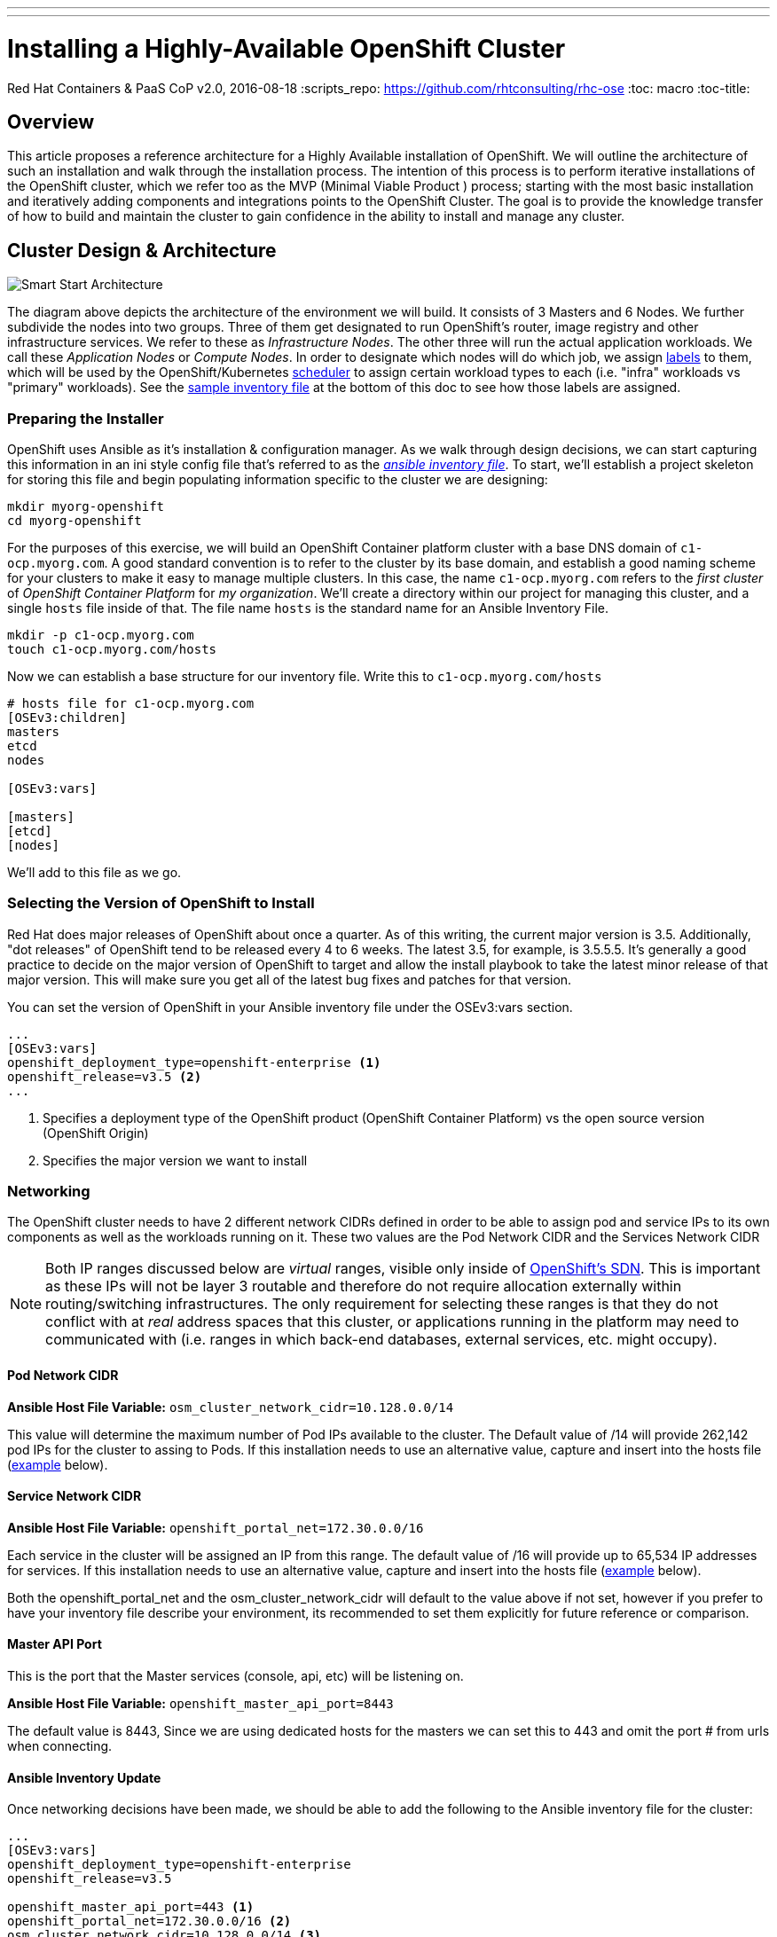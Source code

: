 ---
---
= Installing a Highly-Available OpenShift Cluster
Red Hat Containers & PaaS CoP
v2.0, 2016-08-18
:scripts_repo: https://github.com/rhtconsulting/rhc-ose
:toc: macro
:toc-title:

toc::[]



== Overview

This article proposes a reference architecture for a Highly Available installation of OpenShift. We will outline the architecture of such an installation and walk through the installation process.  The intention of this process is to perform iterative installations of the OpenShift cluster, which we refer too as the MVP (Minimal Viable Product ) process; starting with the most basic installation and iteratively adding components and integrations points to the OpenShift Cluster.  The goal is to provide the knowledge transfer of how to build and maintain the cluster to gain confidence in the ability to install and manage any cluster.

== Cluster Design & Architecture

image::/images/ocp_smart_start_diagram.png[Smart Start Architecture]

The diagram above depicts the architecture of the environment we will build. It consists of 3 Masters and 6 Nodes. We further subdivide the nodes into two groups. Three of them get designated to run OpenShift's router, image registry and other infrastructure services. We refer to these as _Infrastructure Nodes_. The other three will run the actual application workloads. We call these _Application Nodes_ or _Compute Nodes_. In order to designate which nodes will do which job, we assign link:https://docs.openshift.com/container-platform/latest/architecture/core_concepts/pods_and_services.html#labels[labels] to them, which will be used by the OpenShift/Kubernetes link:https://docs.openshift.com/container-platform/latest/admin_guide/scheduler.html[scheduler] to assign certain workload types to each (i.e. "infra" workloads vs "primary" workloads). See the link:#ansible-inventory-review[sample inventory file] at the bottom of this doc to see how those labels are assigned.

=== Preparing the Installer

OpenShift uses Ansible as it's installation & configuration manager. As we walk through design decisions, we can start capturing this information in an ini style config file that's referred to as the link:http://docs.ansible.com/ansible/intro_inventory.html[_ansible inventory file_]. To start, we'll establish a project skeleton for storing this file and begin populating information specific to the cluster we are designing:

----
mkdir myorg-openshift
cd myorg-openshift
----

For the purposes of this exercise, we will build an OpenShift Container platform cluster with a base DNS domain of `c1-ocp.myorg.com`. A good standard convention is to refer to the cluster by its base domain, and establish a good naming scheme for your clusters to make it easy to manage multiple clusters. In this case, the name `c1-ocp.myorg.com` refers to the _first cluster_ of _OpenShift Container Platform_ for _my organization_. We'll create a directory within our project for managing this cluster, and a single `hosts` file inside of that. The file name `hosts` is the standard name for an Ansible Inventory File.

----
mkdir -p c1-ocp.myorg.com
touch c1-ocp.myorg.com/hosts
----

Now we can establish a base structure for our inventory file. Write this to `c1-ocp.myorg.com/hosts`

----
# hosts file for c1-ocp.myorg.com
[OSEv3:children]
masters
etcd
nodes

[OSEv3:vars]

[masters]
[etcd]
[nodes]
----

We'll add to this file as we go.

=== Selecting the Version of OpenShift to Install

Red Hat does major releases of OpenShift about once a quarter. As of this writing, the current major version is 3.5. Additionally, "dot releases" of OpenShift tend to be released every 4 to 6 weeks. The latest 3.5, for example, is 3.5.5.5. It's generally a good practice to decide on the major version of OpenShift to target and allow the install playbook to take the latest minor release of that major version. This will make sure you get all of the latest bug fixes and patches for that version.

You can set the version of OpenShift in your Ansible inventory file under the OSEv3:vars section.

----
...
[OSEv3:vars]
openshift_deployment_type=openshift-enterprise <1>
openshift_release=v3.5 <2>
...
----
<1> Specifies a deployment type of the OpenShift product (OpenShift Container Platform) vs the open source version (OpenShift Origin)
<2> Specifies the major version we want to install

=== Networking

The OpenShift cluster needs to have 2 different network CIDRs defined in order to be able to assign pod and service IPs to its own components as well as the workloads running on it.  These two values are the Pod Network CIDR and the Services Network CIDR

NOTE: Both IP ranges discussed below are _virtual_ ranges, visible only inside of link:https://docs.openshift.com/container-platform/3.5/architecture/additional_concepts/sdn.html[OpenShift's SDN]. This is important as these IPs will not be layer 3 routable and therefore do not require allocation externally within routing/switching infrastructures. The only requirement for selecting these ranges is that they do not conflict with at _real_ address spaces that this cluster, or applications running in the platform may need to communicated with (i.e. ranges in which back-end databases, external services, etc. might occupy).

==== Pod Network CIDR

*Ansible Host File Variable:* `osm_cluster_network_cidr=10.128.0.0/14`

This value will determine the maximum number of Pod IPs available to the cluster.  The Default value of /14 will provide 262,142 pod IPs for the cluster to assing to Pods. If this installation needs to use an alternative value, capture and insert into the hosts file (link:#ansible-inventory-update[example] below).


==== Service Network CIDR
*Ansible Host File Variable:* `openshift_portal_net=172.30.0.0/16`

Each service in the cluster will be assigned an IP from this range.  The default value of /16 will provide up to 65,534 IP addresses for services. If this installation needs to use an alternative value, capture and insert into the hosts file (link:#ansible-inventory-update[example] below).

Both the openshift_portal_net and the osm_cluster_network_cidr will default to the value above if not set, however if you prefer to have your inventory file describe your environment, its recommended to set them explicitly for future reference or comparison.

==== Master API Port

This is the port that the Master services (console, api, etc) will be listening on.

*Ansible Host File Variable:* `openshift_master_api_port=8443`

The default value is 8443, Since we are using dedicated hosts for the masters we can set this to 443 and omit the port # from urls when connecting.

==== Ansible Inventory Update

Once networking decisions have been made, we should be able to add the following to the Ansible inventory file for the cluster:

----
...
[OSEv3:vars]
openshift_deployment_type=openshift-enterprise
openshift_release=v3.5

openshift_master_api_port=443 <1>
openshift_portal_net=172.30.0.0/16 <2>
osm_cluster_network_cidr=10.128.0.0/14 <3>
...
----
<1> Master API Port
<2> Service address space
<3> Pod address space

More information on Pods & Services can be found in the link:https://docs.openshift.com/container-platform/latest/architecture/core_concepts/pods_and_services.html[OpenShift Documentation]

=== DNS

All of the hosts in the cluster need to be resolveable via DNS.  Additionally if using a control node to serve as the ansible installer it too should be able to resolve all hosts in your cluster. 

In an HA cluster there will also be a DNS name for the Load Balanced URL that points to the 3 master servers for access to the API, CLI and Console services.  This value should also resolve, and will be placed in the ansible Hosts file for the variables. 

Public Master URL

This will be the url that external users and/or tools will use to login to the OpenShift cluster

Ansible Host file variable:

*Master Public Hostname Variable :* `openshift_master_cluster_public_hostname=console.c1-ocp.myorg.com`

Replace the value in your host file


Master URL

This will be the url that external users and/or tools will use to login to the OpenShift cluster

*Master Hostname Variable:*`openshift_master_cluster_hostname=console.c1-ocp.myorg.com`

Wildcard DNS entry for Infrastructure(Router) nodes

In addition to the hostnames for the master console and API, A wildcard DNS entry needs to exist under a unique subdomain (i.e. `*.cloudapps.c1-ocp.myorg.com`) that resolves to either the IP addresses (an A record) or the hostnames (a CNAME record) of the three Infrastructure Nodes.   This entry allows new routes to be automatically routable to the cluster under the subdomain such as mynewapp.cloudapps.c1-ocp.myorg.com.   Alternatively, every exposed route would require the entry to be created in order to route it to the OpenShift cluster. 

----
# default subdomain to use for exposed routes
openshift_master_default_subdomain=cloudapps.c1-ocp.myorg.com
----

image::/images/dnsmasterinfra.png[DNS Diagram]


Having added all of the above to your inventory file we should have something like the following in your inventory file.

==== Ansible Inventory Update

----
...
[OSEv3:vars]
deployment_type=openshift-enterprise
openshift_release=v3.5

openshift_master_api_port=443
openshift_portal_net=172.30.0.0/16
osm_cluster_network_cidr=10.128.0.0/14

openshift_master_cluster_hostname=console.c1-ocp.myorg.com <1>
openshift_master_cluster_public_hostname=console.c1-ocp.myorg.com <2>

openshift_master_default_subdomain=cloudapps.c1-ocp.myorg.com
...
----
<1> Hostname used by nodes and other cluster internals
<2> Hostname used by platform users

=== Load Balancing & HA

In order to run a fully HA OpenShift cluster, load balancing will be required across the 3 master hosts, and the 3 infrastructure node hosts respectively. We recommend choosing one of the following options:

==== Option 1: Integrate with an External Loadbalancer (Recommended)

Even if you don't go this route initially, we highly recommend you plan to eventually bring an Enterprise-grade load balancer into your OpenShift environment. The primary reason we recommend this is for failover. Most Enterprise load balancers have built-in, proven capabilities to fail over a single VIP between two or more physical or virtual appliances. While this _can_ be done with software load balancers, like HAProxy, the resiliency and management simplicity just isn't quite the same.

To integrate with an external load balancer, at minimum, you'll need to create:

* A passthrough VIP and back-end pool for the Master hosts
* A passthrough VIP and back-end pool for the Infrastructure hosts

See our link:/playbooks/installation/load_balancing{outfilesuffix}[Integrating External Loadbalancers] guide for more details on this.

==== Option 2: Use the Integrated HAProxy Balancer

The OpenShift installer has the ability to configure a Linux host as a load balancer for your master servers. This has the disadvantage of being a single point of failure out of the box, and also doesn't meet the need for loadbalancing the infrastructure nodes. Additional, manual work will be needed post-install to rectify these shortcomings. Again, ultimately we recommend you go with Option 1, but this is a reasonable workaround so that you can continue with the install.

==== Ansible Inventory Update

----
...
[OSEv3:vars]
openshift_deployment_type=openshift-enterprise
openshift_release=v3.5

openshift_master_api_port=443
openshift_portal_net=172.30.0.0/16
osm_cluster_network_cidr=10.128.0.0/14

openshift_master_cluster_method=native <1>
openshift_master_cluster_hostname=console.c1-ocp.myorg.com
openshift_master_cluster_public_hostname=console.c1-ocp.myorg.com
...
----
<1> Clustering method for OpenShift

=== Authentication

For the initial installation we are going to simply use htpasswd for simple authentication and seed it with a couple of sample users to allow us to login to the OpenShift Console and validate the installation. In a follow-up to this initial install, we will add LDAP Integration.

For now, let's generate a username/password combination for an `admin` and `developer` user.

----
$ htpasswd -nb admin adm-password
admin:$apr1$6CZ4noKr$IksMFMgsW5e5FL0ioBhkk/

$ htpasswd -nb developer devel-password
developer:$apr1$AvisAPTG$xrVnJ/J0a83hAYlZcxHVf1

----

Now we can feed those values into our hosts file.

----
...
[OSEv3:vars]
openshift_deployment_type=openshift-enterprise
openshift_release=v3.5

openshift_master_api_port=443
openshift_portal_net=172.30.0.0/16
osm_cluster_network_cidr=10.128.0.0/14

openshift_master_cluster_method=native
openshift_master_cluster_hostname=console.c1-ocp.myorg.com
openshift_master_cluster_public_hostname=console.c1-ocp.myorg.com

openshift_master_identity_providers=[{'name': 'htpasswd_auth', 'login': 'true', 'challenge': 'true', 'kind': 'HTPasswdPasswordIdentityProvider', 'filename': '/etc/origin/master/htpasswd'}] <1>
openshift_master_htpasswd_users={'admin': '$apr1$6CZ4noKr$IksMFMgsW5e5FL0ioBhkk/', 'developer': '$apr1$AvisAPTG$xrVnJ/J0a83hAYlZcxHVf1'} <2>
...
----
<1> Identity provider
<2> Initial users being created in the cluster

=== Persistent Storage

In order to take full advantage of all OpenShift Container Platform has to offer, we will want to have the ability to provide external storage volumes to our containers for various purposes. The discussion of _which storage is best_ is a very complex topic, and largely out of scope of this install guide. However, we need to get some basics down in order to be able to continue with our cluster install, so we will provide the most brief overview we can.

For a full deep dive into this topic, see the Official link:https://docs.openshift.com/container-platform/latest/architecture/additional_concepts/storage.html[Persistent Storage Architecture Docs] and link:https://docs.openshift.com/container-platform/latest/install_config/persistent_storage/index.html[Configuration Guide].

At a high level, we can break down OpenShift's persistent storage support into two categories:

- Block Storage: Volumes or disks that can be mounted to only one container at a time (known as `ReadWrtieOnce` mode). Examples of Block Storage are link:https://docs.openshift.com/container-platform/latest/install_config/persistent_storage/persistent_storage_cinder.html[OpenStack Cinder], link:https://docs.openshift.com/container-platform/latest/install_config/persistent_storage/persistent_storage_ceph_rbd.html[Ceph RBD], link:https://docs.openshift.com/container-platform/latest/install_config/persistent_storage/persistent_storage_aws.html[Amazon Elastic Block Storage], link:https://docs.openshift.com/container-platform/latest/install_config/persistent_storage/persistent_storage_iscsi.html[iSCSI], link:https://docs.openshift.com/container-platform/latest/install_config/persistent_storage/persistent_storage_fibre_channel.html[Fibre Channel]. Most database technologies perfer block storage.
- Shared File Systems: Volumes that can be mounted for reading an writing by many containers at once (known as `ReadWriteMany` mode)/ At this writing the only two available Shared File Systems supported are link:https://docs.openshift.com/container-platform/latest/install_config/persistent_storage/persistent_storage_nfs.html[NFS] and link:https://docs.openshift.com/container-platform/latest/install_config/persistent_storage/persistent_storage_glusterfs.html[GlusterFS]. Many legacy application runtimes prefer this type of storage for sharing data on disk.

Most multi-tenant OpenShift deployments will need to provide at least one Persistent Storage provider in each category in order to cover application use cases. In addition to application use cases, several of the core services that ship with OpenShift also require persistent volumes. We will discuss those use cases in more detail as they pertain to the cluster install.

==== Integrated Registry

The integrated registry is deployed to OpenShift as one or more pods (containers). In order to make registry highly available, we'll need to back it with shared storage. There are two options for registry storage:

- A `ReadWriteMany` Persistent Volume
- S3 Compatible Object Storage

For the purpose of this guide, we'll configure the registry to use an NFS Volume. The volume must be created ahead of time.

----
# configure a pv that mounts "nfs.myorg.com:/exports/registry"
openshift_hosted_registry_storage_kind=nfs
openshift_hosted_registry_storage_access_modes=['ReadWriteMany']
openshift_hosted_registry_storage_host=nfs.myorg.com
openshift_hosted_registry_storage_nfs_directory=/exports
openshift_hosted_registry_storage_volume_name=registry
openshift_hosted_registry_storage_volume_size=100Gi
----

Other options for configuring Registry storage can be found in the link:https://github.com/openshift/openshift-ansible/blob/master/inventory/byo/hosts.ose.example#L409[example Ansible hosts file here].

This is all we need for persistent storage for now. We'll revisit this topic when we add Metrics & Logging.

=== Design for Disconnected Environments

Much of the out of the box configuration for OpenShift assumes that your clusters will have full uninhibited access to the internet. Many organizations either do not allow connectivity out of their own private network, or allow access out only through a web proxy. Removing external dependencies has additional benefits beyond connectibity issues such as better management of content releases and more control over environment availability. Because of all of this, we propose a design that does not require internet connectivity, which we recommend even for an org that may have it.

The following sub sections outline the various types of content to consider when preparing for a disconnected install, and discuss how we plan to address that type of content.

==== RPM Content

This proposed architecture installs OpenShift via RPM. This is the most common way to install the platform. In this guide, we offer several options for syncing RPM content internally.

* Syncing subscription-manager channels via Satellite 6 (Recommended. link:#satellite-6[See below])
* Creating and syncing custom channels via Satellite 5 (Coming soon)
* Creating and syncing a custom RPM server (link:#custom-yum-repos[See below])

==== Container Image Content

In addition to RPM content, OpenShift requires the ability to pull container images from an external image registry. In order to bring this in house we suggest the following options to build and sync a Standalone Registry.

* A Simple Bootstrap Registry (link:#simple-docker-registry-docker-distribution[See below.])
* Using the OpenShift Standalone Registry (Coming soon)
* Syncing image content to Satellite 6 (Coming soon)

==== Application Content

One of the primary functions of OpenShift is to build applications and to produce new images. As part of the image building process, access to resources to satisfy the build process must be in available and include the source code (from a git repository) along with any dependencies the build process may need.

NOTE: Integration with JFrog Artifactory as a deployed application to manage application artifacts and Docker images is covered in this link:https://access.redhat.com/documentation/en-us/reference_architectures/2017/html-single/jfrog_artifactory_on_openshift_container_platform/[reference architecture].

OpenShift includes a number of application link:https://docs.openshift.com/container-platform/latest/dev_guide/templates.html[templates] to allow developer to quickly take advantage of the build and deployment features provided by the platform. The examples make use of repositories located on GitHub. As mentioned previously, access to these repositories must be available in order for their usability. In some cases where OpenShift is fully running in a disconnected environment, it may be necessary to synchronize the contents from GitHub to a repository accessible by the OpenShift cluster. Additional steps would need to be taken to either modify the default templates provided by OpenShift or include proper documentation for developer who are looking to leverage the default templates.

This topic is not covered in this guide.

=== Recap

This concludes the Architecture and Design section. At this point we have made all of the design decisions that needs to be made in order to run our first install. Our Ansible inventory file should look something like this.

----
# hosts file for c1-ocp.myorg.com
[OSEv3:children]
masters
etcd
nodes

[OSEv3:vars]
openshift_deployment_type=openshift-enterprise
openshift_release=v3.5

openshift_master_api_port=443
openshift_portal_net=172.30.0.0/16
osm_cluster_network_cidr=10.128.0.0/14

openshift_master_cluster_method=native
openshift_master_cluster_hostname=console.c1-ocp.myorg.com
openshift_master_cluster_public_hostname=console.c1-ocp.myorg.com

openshift_master_identity_providers=[{'name': 'htpasswd_auth', 'login': 'true', 'challenge': 'true', 'kind': 'HTPasswdPasswordIdentityProvider', 'filename': '/etc/origin/master/htpasswd'}]
openshift_master_htpasswd_users={'admin': '$apr1$6CZ4noKr$IksMFMgsW5e5FL0ioBhkk/', 'developer': '$apr1$AvisAPTG$xrVnJ/J0a83hAYlZcxHVf1'}

openshift_hosted_registry_storage_kind=nfs
openshift_hosted_registry_storage_access_modes=['ReadWriteMany']
openshift_hosted_registry_storage_host=nfs.myorg.com
openshift_hosted_registry_storage_nfs_directory=/exports
openshift_hosted_registry_storage_volume_name=registry
openshift_hosted_registry_storage_volume_size=100Gi

[masters]
[etcd]
[nodes]
----

== Building the Infrastructure

=== Provision Servers

For our HA OpenShift Cluster (`c1-ocp.myorg.com`), we will provision the following servers. The first in the list is referred to as the Ansible Control Host. We'll use that as a bastion VM from which we will access all of the other cluster hosts, run commands to configure the cluster, run the OpenShift installation playbooks, etc.

* 1 Ansible control host (`control-host.myorg.com`)
  ** RHEL 7.2 minimal installation
  ** 8 GB Memory
  ** 2 Cores
  ** 40 GB root drive
* 3 _Masters_ (openshift-master-[1-3].c1-ocp.myorg.com)
  ** RHEL 7.2 minimal installation
  ** 20 GB Memory
  ** 4 Cores
  ** 60 GB for the root (`/`) partition
  ** An additional 50 GB block volume for local Docker storage. (in this guide, available as `/dev/vdb`)
  ** An additional 10 GB disk or logical volume mounted at `/var/lib/etcd` (in this guide, available as `/dev/vdc`)
* 3 _Infrastructure Nodes_ (openshift-infra[1-3].c1-ocp.myorg.com)
  ** RHEL 7.2 minimal installation
  ** 24 GB Memory
  ** 6 Cores
  ** 40 GB for the root (`/`) partition
  ** An additional 100 GB block volume for local Docker storage. (in this guide, available as `/dev/vdb`)
  ** An additional 20 GB disk or logical volume mounted at `/var/lib/origin` (in this guide, available as `/dev/vdc`)
* 3 _Application Nodes_ (openshift-node-[1-3].c1-ocp.myorg.com)
  ** 48 GB Memory
  ** 4 Cores
  ** 30 GB for the root (`/`) partition
  ** An additional 100 GB block volume for local Docker storage. (in this guide, available as `/dev/vdb`)
  ** An additional 20 GB logical volume mounted at `/var/lib/origin` (in this guide, available as `/dev/vdc`)
* (Optional) A Load Balancer host, if you plan to use Option 2 for Load Balancing, per the above section (lb.c1-ocp.myorg.com)
  ** 2 cores
  ** 4 GB Memory
  ** 10 GB root drive

Each of these servers should be provisioned with an SSH public key which can be used to access all hosts from the Ansible Control Host. Further setup of keys and the

=== Ansible Control Host

The OpenShift advanced installer uses Ansible playbooks specifically designed to install OpenShift.  The importance of having a separate host to install your OpenShift Cluster allows for a central location to manage all your OpenShift clusters.  It also provides a jump point into your many clusters.  During the installation process some system processes are restarted and thus if the advanced installer is run from the first master it can cause installation errors.  After the virtual machine is provisioned and on the network, we will need to ensure we can assign the correct repository so we can install `atomic-openshift-utils`.

Register your Ansible Control Host and install the appropriate repos

----
subscription-manager register --username bob@myorg.com --password='mypassword'
subscription-manager attach --pool 8a85f...
subscription-manager repos --disable "*" --enable rhel-7-server-rpms --enable rhel-7-server-extras-rpms --enable rhel-7-server-ose-3.5-rpms
----

Install the atomic-openshift-utils package

----
yum install -y atomic-openshift-utils
----
The Ansible installer requires either: root password-less ssh access using ssh keys or a non-root user with password-less ssh access and full password-less sudo access from the ansible installer node

How to Propagate your key example:

----
ssh-copy-id -i ~/.ssh/Myidrsa.pub remote.server.com
----

ssh will require you to accept the new ssh key for the first time into the `~/.ssh/known_hosts` file by either shelling into each of the nodes one by one and typing yes each time or adding the file `~/.ssh/config` file with perms of 600 with a line that includes `StrictHostKeyChecking no`.  Once this is completed you can test that ansible will no longer ask to accept the key

Test ansible in an adhoc way to ensure it can get to all the nodes

----
ansible -i /some/path/to/my/hosts/inventory/file -hosts OSEv3 -m ping
----

==== Cloud-Specific Provisioning Guides

* Provisioning infrastructure on OpenStack using the openstack CLI (Coming Soon)
* Provigioning infrastructure on Amazon EC2 using the awscli (Coming Soon)

==== Ansible Inventory Update

Once we have our hosts created and add to DNS, we can add them to the bottom of our Ansible Inventory file like so.

----
...
[masters]
openshift-master-[1:3].c1-ocp.myorg.com

[etcd]
openshift-master-[1:3].c1-ocp.myorg.com

[nodes]
openshift-infranode-[1:3].c1-ocp.myorg.com
openshift-appnode-1.c1-ocp.myorg.com.com
openshift-appnode-2.c1-ocp.myorg.com
----

=== Create Standalone Registry

During the install, OpenShift will need pull images from Red Hat in order to spin up services like the Integrated Registry and Router as well as some base images for Pods, S2I builders, etc. In most cases, access to the link:https://registry.access.redhat.com[Red Hat Public Registry] is blocked or restricted by web proxies. The link:https://docs.openshift.com/container-platform/latest/install_config/install/disconnected_install.html#disconnected-syncing-images[Official Documentation] on how to work with this suggests pulling images to some internet accessible machine, and creating a `.tar` file to manually distribute them to all hosts in the cluster. While this works just fine, a more long term solution is to establish a standalone registry and seed it with the images that OpenShift will require. We can then point OpenShift to that standalone registry instead of Red Hat's and allow it to pull those images as it normally would. This allows us to establish a much simpler and more automatable process for updating those images when need be.

We outline two options here for standing up a bootstrap registry. The first is to stand up a very simple docker registry which will have wide-open permissions (no authentication). The second, using OpenShift's Atomic Enterprise Registry, will allow us to require authentication and also provide a simple web console to help manage the images in the registry.

==== Simple Docker Registry (docker-distribution)

For the simple registry, we will stand up a registry on a plain RHEL 7 server, and then run a script to sync images to it. We can spin up a new server for this purpose, or simply use the Ansible Control Host we've already built. We'll also need some host that has internet access and access to `registry-server:5000` from which we can run the script. This can either be the registry server itself, or some other Linux host, laptop, etc.

The process of creating the registry is very simple.

----
yum install -y docker docker-distribution firewalld

systemctl enable firewalld
systemctl start firewalld

firewall-cmd --add-port 5000/tcp --permanent
firewall-cmd --reload

systemctl enable docker-distribution
systemctl start docker-distribution
----

Now that we have a registry up and running, we should confirm that we can reach Red Hat's registry and our new standalone registry.

----
$ curl registry.access.redhat.com
HTTP/1.1 200 OK
Cache-Control: no-cache
Date: Mon, 10 Apr 2017 15:18:09 GMT
Content-Type: text/plain; charset=utf-8

$ curl registry.c1-ocp.myorg.com:5000
HTTP/1.1 200 OK
Cache-Control: no-cache
Date: Mon, 10 Apr 2017 15:18:09 GMT
Content-Type: text/plain; charset=utf-8
----

Now we're ready to sync images. To do this, we're going to run link:https://github.com/redhat-cop/openshift-toolkit/blob/master/disconnected_registry/docker-registry-sync.py[this script].

----
curl -O https://raw.githubusercontent.com/redhat-cop/openshift-toolkit/master/disconnected_registry/docker-registry-sync.py
curl -O https://raw.githubusercontent.com/redhat-cop/openshift-toolkit/master/disconnected_registry/docker_tags.json
chmod +x docker-registry-sync.py
./docker-registry-sync.py --from=registry.access.redhat.com --to=registry.c1-ocp.myorg.com:5000 --file=./docker_tags.json --openshift-version=3.5
----

Finally, we can update our Ansible Inventory file to point OpenShift to our private registry, and disable the default external registries

----
...
[OSEv3:vars]
openshift_deployment_type=openshift-enterprise
openshift_release=v3.5

openshift_master_api_port=443
openshift_portal_net=172.30.0.0/16
osm_cluster_network_cidr=10.128.0.0/14

openshift_master_cluster_method=native
openshift_master_cluster_hostname=console.c1-ocp.myorg.com
openshift_master_cluster_public_hostname=console.c1-ocp.myorg.com

openshift_master_identity_providers=[{'name': 'htpasswd_auth', 'login': 'true', 'challenge': 'true', 'kind': 'HTPasswdPasswordIdentityProvider', 'filename': '/etc/origin/master/htpasswd'}]
openshift_master_htpasswd_users={'admin': '$apr1$6CZ4noKr$IksMFMgsW5e5FL0ioBhkk/', 'developer': '$apr1$AvisAPTG$xrVnJ/J0a83hAYlZcxHVf1'}

openshift_docker_additional_registries=registry.c1-ocp.myorg.com:5000 <1>
openshift_docker_insecure_registries=registry.c1-ocp.myorg.com:5000 <2>
openshift_docker_blocked_registries=registry.access.redhat.com,docker.io <3>
...
----
<1> Adding our new registry
<2> Our new registry is insecure (no https)
<3> Blocking external registries so we know where our images come from

==== Using OpenShift Atomic Enterprise Registry

TODO

==== Syncing Images using Satellite 6

TODO

=== Sync RPM Channels

==== Satellite 6

For a successful install and avoid potential challenges with internet connectivity during the pull of new software during installation, it is recommended to use Satellite to sync RPM Channels (repositories). This provides an "offline" option for installation of the OpenShift Container Platform. Below is a set of commands that can be used on the Satellite server command line to enable and sync repositories. Note that it is recommended to also enable a sync plan, for periodic updates, although this is outside of the scope of the current write-up.

----
hammer repository-set enable --organization "c1-ocp.myorg.com" --product "Red Hat Enterprise Linux Server" --name "Red Hat Enterprise Linux 7 Server (RPMs)" --releasever "7Server" --basearch "x86_64"
hammer repository-set enable --organization "c1-ocp.myorg.com" --product "Red Hat Enterprise Linux Server" --name "Red Hat Enterprise Linux 7 Server - Extras (RPMs)" --releasever "" --basearch "x86_64"
hammer repository-set enable --organization "c1-ocp.myorg.com" --product "Red Hat Enterprise Linux Server" --name "Red Hat OpenShift Container Platform 3.5 (RPMs)" --releasever "" --basearch "x86_64"
hammer repository-set enable --organization "c1-ocp.myorg.com" --product "Red Hat Enterprise Linux Server" --name "Red Hat Enterprise Linux Fast Datapath (RHEL 7 Server) (RPMs)" --releasever "7Server" --basearch "x86_64"

hammer repository synchronize --name "Red Hat Enterprise Linux 7 Server RPMs x86_64 7Server" --organization "c1-ocp.myorg.com"
hammer repository synchronize --name "Red Hat Enterprise Linux 7 Server - Extras RPMs x86_64" --organization "c1-ocp.myorg.com"
hammer repository synchronize --name "Red Hat OpenShift Container Platform 3.5 RPMs x86_64" --organization "c1-ocp.myorg.com"
hammer repository synchronize --name "Red Hat Enterprise Linux Fast Datapath RHEL 7 Server RPMs x86_64 7Server" --organization "c1-ocp.myorg.com"
----


==== Satellite 5 (Custom Channels)

TODO

==== Custom Yum Repos

The procedure for creating custom yum repos is documented in the link:https://docs.openshift.com/container-platform/latest/install_config/install/disconnected_install.html#disconnected-syncing-repos[Official Documentation]

==== Subscribing Directly to Red Hat

The process for subscribing directly to Red Hat is covered in the link:https://docs.openshift.com/container-platform/latest/install_config/install/host_preparation.html#host-registration[Official Documentation].

=== Configure Load Balancer

==== Configure for F5 Big IP
The example configuration below is a basic setup that works, but may not be the optimal configuration for your particular environment. Please consult the F5 documentation and/or your F5 administrator for additional details that may be needed for your setup.

===== Master LB

----
create ltm node openshift-master-1.c1-ocp.myorg.com fqdn { name openshift-master-1.c1-ocp.myorg.com }
create ltm node openshift-master-2.c1-ocp.myorg.com fqdn { name openshift-master-2.c1-ocp.myorg.com }
create ltm node openshift-master-3.c1-ocp.myorg.com fqdn { name openshift-master-3.c1-ocp.myorg.com }
create ltm pool master.c1-ocp.myorg.com monitor https members add { openshift-master-1.c1-ocp.myorg.com:443 openshift-master-2.c1-ocp.myorg.com:443 openshift-master-3.c1-ocp.myorg.com.com:443 }
create ltm virtual OpenShift-Master pool master.c1-ocp.myorg.com source-address-translation { type automap } destination 192.168.10.100:443
----

===== Infra Node / Router LB

----
create ltm node openshift-infranode-1.c1-ocp.myorg.com fqdn { name openshift-infranode-1.c1-ocp.myorg.com }
create ltm node openshift-infranode-2.c1-ocp.myorg.com fqdn { name openshift-infranode-2.c1-ocp.myorg.com }
create ltm node openshift-infranode-3.c1-ocp.myorg.com fqdn { name openshift-infranode-3.c1-ocp.myorg.com }
create ltm pool infra.c1-ocp.myorg.com-http monitor http members add { openshift-infranode-1.c1-ocp.myorg.com:80 openshift-infranode-2.c1-ocp.myorg.com:80 openshift-infranode-3.c1-ocp.myorg.com:80 }
create ltm pool infra.c1-ocp.myorg.com-https monitor https members add { openshift-infranode-1.c1-ocp.myorg.com:443 openshift-infranode-2.c1-ocp.myorg.com:443 openshift-infranode-3.c1-ocp.myorg.com:443 }
create ltm virtual infra.c1-ocp.myorg.com-http  pool infra.c1-ocp.myorg.com-http  persist replace-all-with { source_addr } source-address-translation { type automap } destination 192.168.10.101:80
create ltm virtual infra.c1-ocp.myorg.com-https pool infra.c1-ocp.myorg.com-https persist replace-all-with { source_addr } source-address-translation { type automap } destination 192.168.10.101:443
----

==== Configure for Citrix Netscaler

===== Master LB

----
add serviceGroup ose-console_443_sslbridge SSL_BRIDGE -maxClient 0 -maxReq 0 -cip DISABLED -usip NO -useproxyport YES -cltTimeout 180 -svrTimeout 360 -CKA YES -TCPB YES -CMP NO
add lb vserver ose-console_443_sslbridge SSL_BRIDGE 192.168.10.101 443 -persistenceType SSLSESSION -timeout 60 -cltTimeout 180
bind lb vserver ose-console_443_sslbridge ose-console_443_sslbridge
bind serviceGroup ose-console_443_sslbridge openshift-master-1.c1-ocp.myorg.com 443
bind serviceGroup ose-console_443_sslbridge openshift-master-2.c1-ocp.myorg.com 443
bind serviceGroup ose-console_443_sslbridge openshift-master-3.c1-ocp.myorg.com 443
----

===== Infra Node / Router LB

----
add serviceGroup ose-wildcard_443_sslbridge SSL_BRIDGE -maxClient 0 -maxReq 0 -cip DISABLED -usip NO -useproxyport YES -cltTimeout 180 -svrTimeout 360 -CKA YES -TCPB YES -CMP NO
add lb vserver ose-wildcard_443_sslbridge SSL_BRIDGE 192.168.10.102 443 -persistenceType SSLSESSION -timeout 60 -cltTimeout 180
bind lb vserver ose-wildcard_443_sslbridge ose-wildcard_443_sslbridge
bind serviceGroup ose-wildcard_443_sslbridge openshift-infranode-1.c1-ocp.myorg.com 443
bind serviceGroup ose-wildcard_443_sslbridge openshift-infranode-2.c1-ocp.myorg.com 443
bind serviceGroup ose-wildcard_443_sslbridge openshift-infranode-3.c1-ocp.myorg.com 443

add serviceGroup ose-wildcard_80 -maxClient 0 -maxReq 0 -cip DISABLED -usip NO -useproxyport YES -cltTimeout 180 -svrTimeout 360 -CKA YES -TCPB YES -CMP NO
add lb vserver ose-wildcard_80 192.168.10.102 443 -persistenceType SSLSESSION -timeout 60 -cltTimeout 180
bind lb vserver ose-wildcard_80 ose-wildcard_80
bind serviceGroup ose-wildcard_80 openshift-infranode-1.c1-ocp.myorg.com 80
bind serviceGroup ose-wildcard_80 openshift-infranode-2.c1-ocp.myorg.com 80
bind serviceGroup ose-wildcard_80 openshift-infranode-3.c1-ocp.myorg.com 80

----

==== Configure for AWS ELB

TODO

==== Configure for OpenStack LBaaS

TODO

End this section at RHEL servers built and an ssh key synced

== Preparing for Install

At this point in the process we are ready to prepare our hosts for install. The following sections guide us through this process.

=== Ansible Inventory Review

The first step in prepping the hosts is to confirm that we have a working Ansible Inventory file. At this point, you should have an Ansible Inventory file at `c1-ocp.myorg.com/hosts` that looks something like this.

----
[OSEv3:children]
masters
etcd
nodes

[OSEv3:vars]
openshift_deployment_type=openshift-enterprise
openshift_release=v3.5

openshift_master_api_port=443
openshift_portal_net=172.30.0.0/16
osm_cluster_network_cidr=10.128.0.0/14

openshift_master_cluster_method=native
openshift_master_cluster_hostname=console.myorg.com
openshift_master_cluster_public_hostname=console.myorg.com

openshift_master_identity_providers=[{'name': 'htpasswd_auth', 'login': 'true', 'challenge': 'true', 'kind': 'HTPasswdPasswordIdentityProvider', 'filename': '/etc/origin/master/htpasswd'}]
openshift_master_htpasswd_users={'admin': '$apr1$6CZ4noKr$IksMFMgsW5e5FL0ioBhkk/', 'developer': '$apr1$AvisAPTG$xrVnJ/J0a83hAYlZcxHVf1'}

openshift_docker_additional_registries=registry.myorg.com
openshift_docker_insecure_registries=registry.myorg.com
openshift_docker_blocked_registries=registry.access.redhat.com,docker.io

[OSEv3:vars]

[masters]
openshift-master-[1:3].c1-ocp.myorg.com

[etcd]
openshift-master-[1:3].c1-ocp.myorg.com

[nodes]
openshift-master-[1:3].c1-ocp.myorg.com openshift_node_labels="{'region': 'master'}"
openshift-infranode-[1:3].c1-ocp.myorg.com openshift_node_labels="{'region': 'infra'}"
openshift-appnode-1.c1-ocp.myorg.com openshift_node_labels="{'region': 'primary'}"
openshift-appnode-2.c1-ocp.myorg.com openshift_node_labels="{'region': 'primary'}"
----

At this point it would be a good idea to version your `myorg-openshift` project to version control, and begin the process of iterating over your _infrastructure as code_. This is outside of the scope of this document.

Now, let's confirm we are set up to run ansible commands from our Ansible Control Host. Run the following command:

```
ansible -i c1-ocp.myorg.com/hosts OSEv3 -m ping
```

What we just ran is referred to as an link:http://docs.ansible.com/ansible/intro_adhoc.html[Ansible Ad-Hoc Command]. We'll use this from here on out to treat our cluster hosts as a group of hosts, and run our setup commands across all of them.

=== Subscribing the Hosts

==== Subscribing using Satellite 6 (Recommended)

Sample ansible command using a host file located at /repository/playbooks-ocplabcluster where the ocplabcluster file is the ansible inventory file that was build in the previous steps.


```
ansible -i c1-ocp.myorg.com/hosts nodes -a 'rpm -ivh http://satellite6.c1-ocp.myorg.com/pub/katello-ca-consumer-latest.noarch.rpm'
ansible -i c1-ocp.myorg.com/hosts nodes -a 'subscription-manager register --org="<My_Org>" --activationkey="<my-activation-key>"'
```


==== Subscribing to Custom Yum Repos/Channels

```
cat /etc/yum.repos.d/ ...
```

==== Subscribing directly to Red Hat

----
ansible -i c1-ocp.myorg.com/hosts OSEv3 -a 'subscription-manager register --username bob@acme.com --password='mypassword'
ansible -i c1-ocp.myorg.com/hosts OSEv3 -a 'subscription-manager attach --pool 8a85f98144844aff014488d058bf15be'
ansible -i c1-ocp.myorg.com/hosts OSEv3 -a 'subscription-manager repos --disable "*" --enable rhel-7-server-rpms --enable rhel-7-server-extras-rpms --enable rhel-7-server-ose-3.5-rpms --enable rhel-7-fast-datapath-rpms'
----

NOTE: The `rhel-7-fast-datapath-rpms` channel is only required for OpenShift Container Platform version 3.5 and later. For versions 3.5 and earlier, this channel should be omitted.

=== Docker Storage Setup

During the link:#provision-servers[Provision Servers] step of this guide, we provisioned all of our nodes (including the masters) with docker volumes attached as `/dev/vdb`. We'll now install and configure docker to use that volume for all local docker storage.

NOTE: There are other options for configuring docker storage. They are outlined in the link:https://docs.openshift.com/container-platform/latest/install_config/install/host_preparation.html#configuring-docker-storage[Official Docs].

We can do this simply with a single ansible command across all of our nodes.

----
ansible -i c1-ocp.myorg.com/hosts nodes -a 'echo "DEVS=/dev/vdb" > /etc/sysconfig/docker-storage-setup'
----

This file will be consumed by the docker engine once it is installed by Ansible.

=== Configure etcd and Node Storage

Just as with the Docker Storage, during the link:#provision-servers[Provision Servers] step of this guide, we provisioned our masters and nodes with an extra volume to be used for `/var/lib/etcd` (for masters) and `/var/lib/origin` (for nodes), attached as `/dev/vdc` in this guide. (Make sure to replace this with the disk available in your environment.) We will now demonstrate the steps involved with using LVM to set up and use this volume for backing storage.

----
ansible -i c1-ocp.myorg.com/hosts etcd -a 'yum -y install lvm2'

ansible -i c1-ocp.myorg.com/hosts etcd -a 'pvcreate /dev/vdc'
ansible -i c1-ocp.myorg.com/hosts etcd -a 'vgcreate etcd-vg /dev/vdc'
ansible -i c1-ocp.myorg.com/hosts etcd -a 'lvcreate -n etcd-lv -l 100%VG etcd-vg'
ansible -i c1-ocp.myorg.com/hosts etcd -a 'mkfs.xfs /dev/mapper/etcd--vg-etcd--lv'
ansible -i c1-ocp.myorg.com/hosts etcd -m shell -a 'mkdir /var/lib/etcd'
ansible -i c1-ocp.myorg.com/hosts etcd -m lineinfile -a 'path=/etc/fstab regexp=etcd line="/dev/mapper/etcd--vg-etcd--lv /var/lib/etcd xfs defaults 0 0"'
ansible -i c1-ocp.myorg.com/hosts etcd -m shell -a 'mount -a'

ansible -i c1-ocp.myorg.com/hosts nodes:!etcd  -a 'yum -y install lvm2'

ansible -i c1-ocp.myorg.com/hosts nodes:!etcd  -a 'pvcreate /dev/vdc'
ansible -i c1-ocp.myorg.com/hosts nodes:!etcd  -a 'vgcreate origin-vg /dev/vdc'
ansible -i c1-ocp.myorg.com/hosts nodes:!etcd  -a 'lvcreate -n origin-lv -l 100%VG origin-vg'
ansible -i c1-ocp.myorg.com/hosts nodes:!etcd  -a 'mkfs.xfs /dev/mapper/origin--vg-origin--lv'
ansible -i c1-ocp.myorg.com/hosts nodes:!etcd  -m shell -a 'mkdir /var/lib/origin'
ansible -i c1-ocp.myorg.com/hosts nodes:!etcd  -m lineinfile -a 'path=/etc/fstab regexp=origin line="/dev/mapper/origin--vg-origin--lv /var/lib/origin xfs defaults 0 0"'
ansible -i c1-ocp.myorg.com/hosts nodes:!etcd  -m shell -a 'mount -a'
----

=== Validating Pre-requisites

Once we have everything prepped, it's a good idea to run through our link:/playbooks/installation/pre-validation{outfilesuffix}[OpenShift Pre-Install Validation Checklist].

Or alternatively, you could just run this link:https://github.com/redhat-cop/openshift-toolkit/tree/master/validation/[pre-install validation script].

Assuming everything comes up clean, we can move on to running the installer.

== Running the Install

At this point, running the install is just a single command from the Ansible control host.

----
ansible-playbook -i c1-ocp.myorg.com/hosts /usr/share/ansible/openshift-ansible/playbooks/byo/config.yml
----

The install will run for 15-20 minutes. Good time for a coffee break.

== Validating the Cluster

link:/playbooks/installation/install_validation{outfilesuffix}[Validating an OpenShift Install]

== What's Next?

Adding LDAP for Authentication (Coming soon!)
